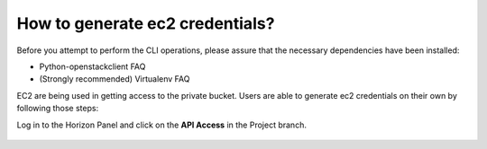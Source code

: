 How to generate ec2 credentials?
================================

Before you attempt to perform the CLI operations, please assure that the necessary dependencies have been installed:

* Python-openstackclient FAQ
    
* (Strongly recommended) Virtualenv FAQ



EC2 are being used in getting access to the private bucket.
Users are able to generate ec2 credentials on their own by following those steps:



Log in to the Horizon Panel and click on the **API Access** in the Project branch.

.. figure:: https://raw.githubusercontent.com/CloudFerro/cf3-doc/main/source/s3/generateec2/ec2_1.png
   :scale: 100 %
   :align: center
